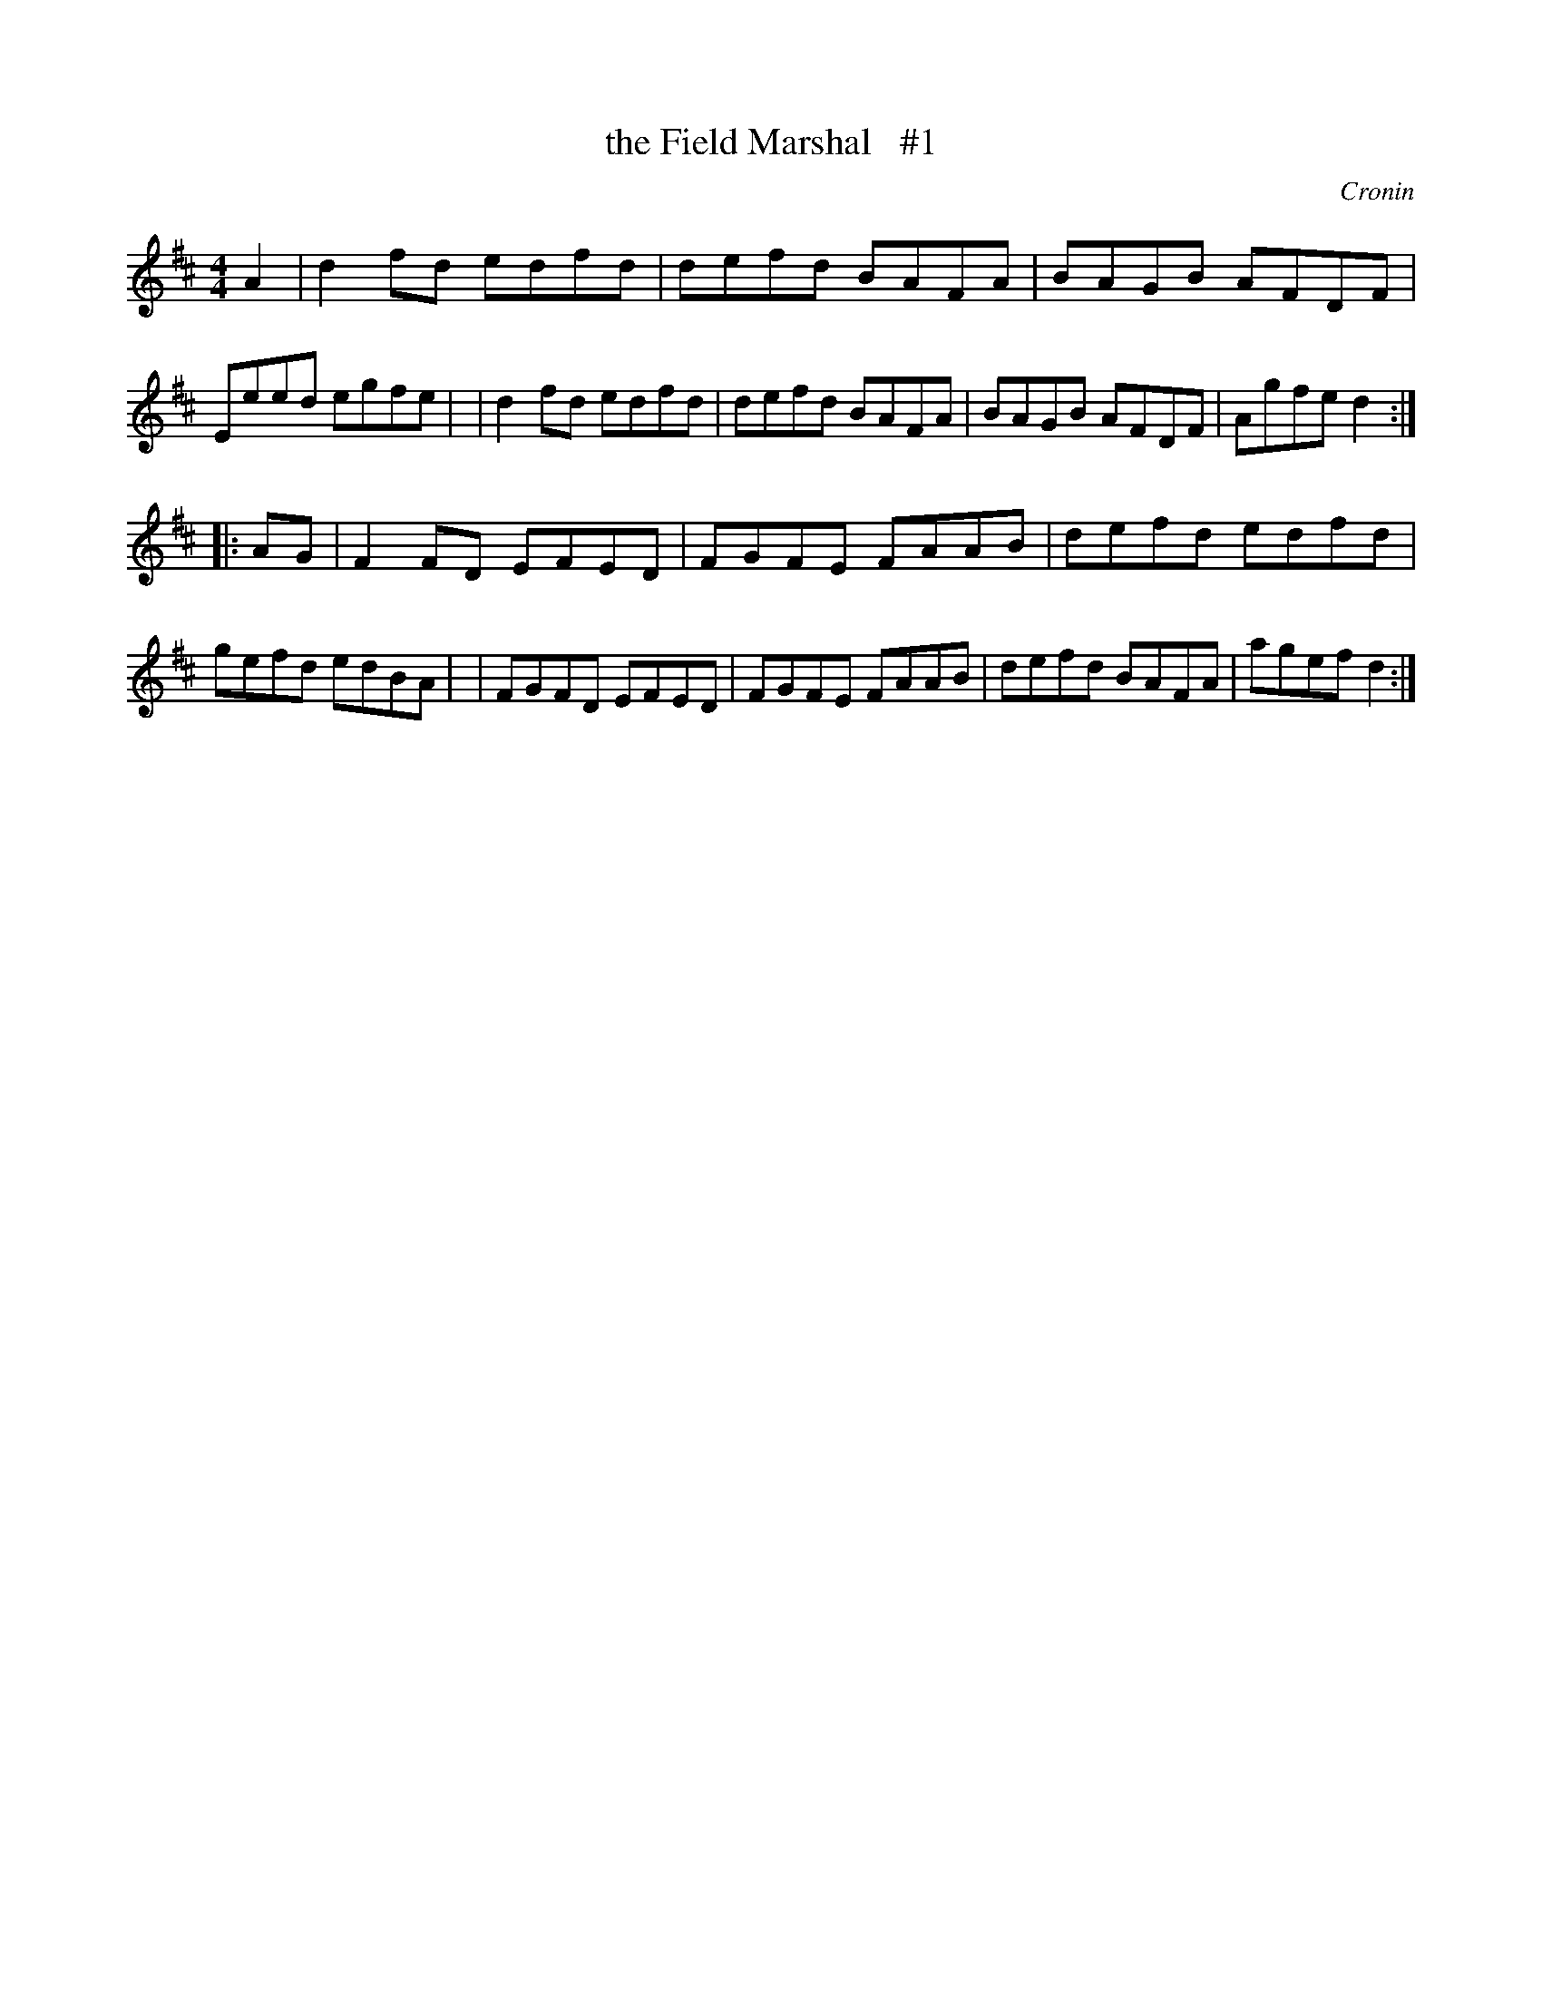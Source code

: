 X: 1671
T: the Field Marshal   #1
R: hornpipe, reel
%S: s:2 b:16(8+8)
B: O'Neill's 1850 #1671
O: Cronin
M: 4/4
L: 1/8
K: D
A2 \
| d2fd edfd | defd BAFA | BAGB AFDF | Eeed egfe |\
| d2fd edfd | defd BAFA | BAGB AFDF | Agfe d2 :|
|: AG \
| F2FD EFED | FGFE FAAB | defd edfd | gefd edBA |\
| FGFD EFED | FGFE FAAB | defd BAFA | agef d2 :|
